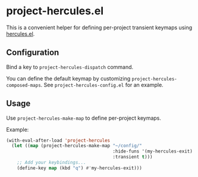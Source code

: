 * project-hercules.el
This is a convenient helper for defining per-project transient keymaps using [[https://gitlab.com/jjzmajic/hercules.el][hercules.el]].
** Configuration
Bind a key to =project-hercules-dispatch= command.

You can define the default keymap by customizing =project-hercules-composed-maps=.
See =project-hercules-config.el= for an example.
** Usage
Use =project-hercules-make-map= to define per-project keymaps.

Example:

#+begin_src emacs-lisp
  (with-eval-after-load 'project-hercules
    (let ((map (project-hercules-make-map "~/config/"
                                          :hide-funs '(my-hercules-exit)
                                          :transient t)))
      ;; Add your keybindings...
      (define-key map (kbd "q") #'my-hercules-exit)))
#+end_src
